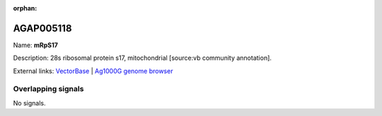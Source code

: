 :orphan:

AGAP005118
=============



Name: **mRpS17**

Description: 28s ribosomal protein s17, mitochondrial [source:vb community annotation].

External links:
`VectorBase <https://www.vectorbase.org/Anopheles_gambiae/Gene/Summary?g=AGAP005118>`_ |
`Ag1000G genome browser <https://www.malariagen.net/apps/ag1000g/phase1-AR3/index.html?genome_region=2L:10244435-10245368#genomebrowser>`_

Overlapping signals
-------------------



No signals.



